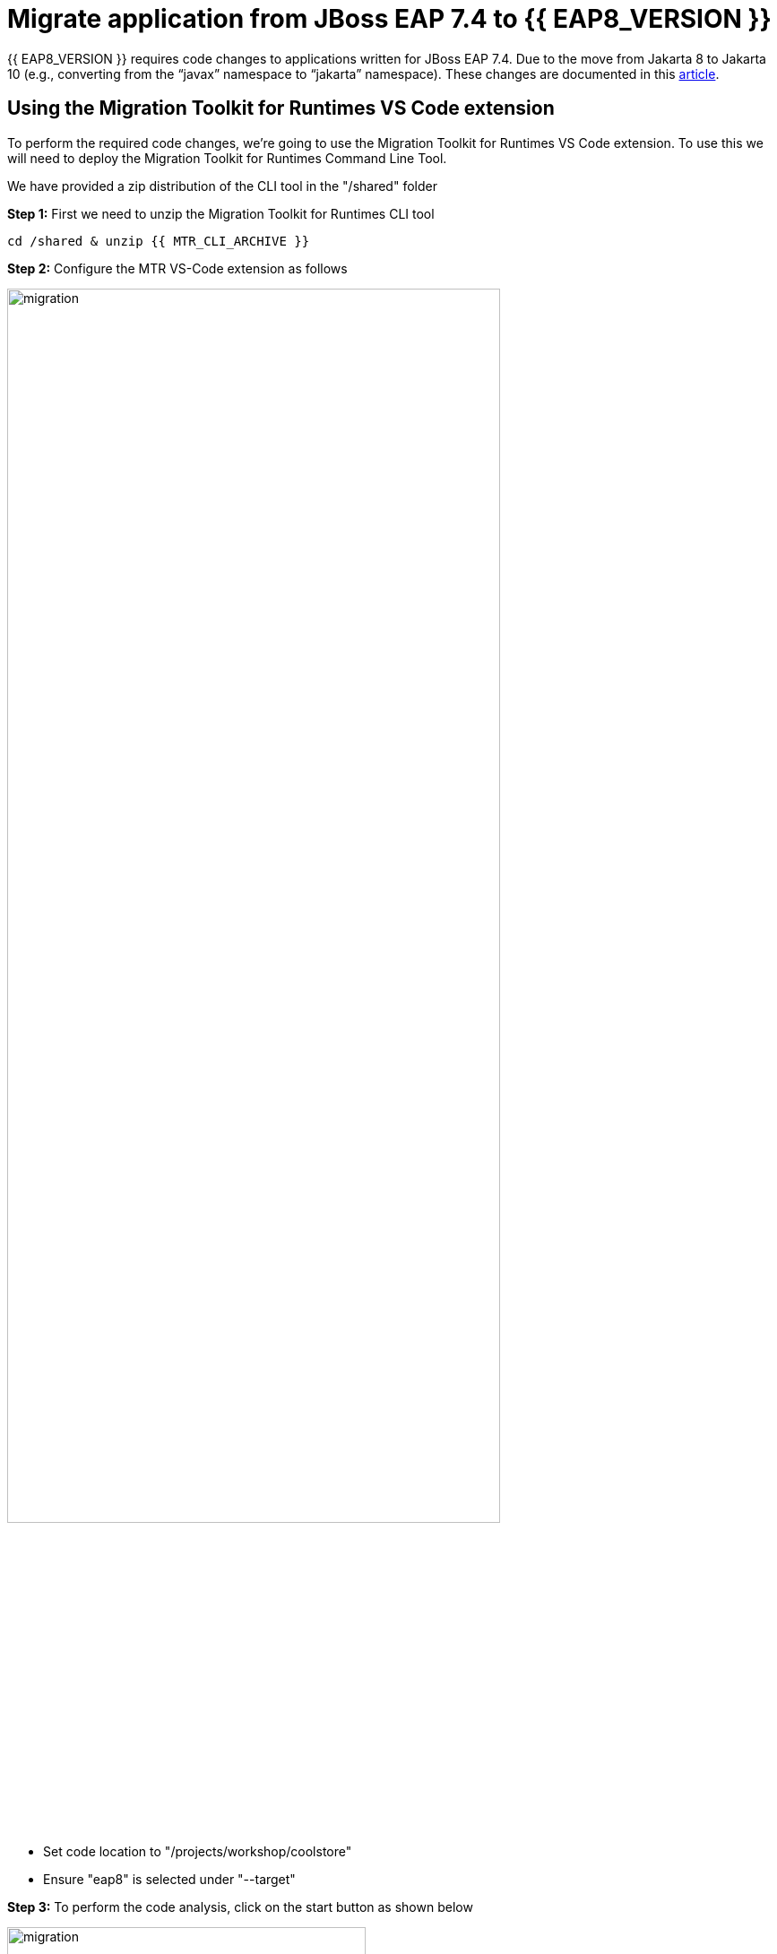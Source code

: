 = Migrate application from JBoss EAP 7.4 to {{ EAP8_VERSION }}
:experimental:
:imagesdir: images

{{ EAP8_VERSION }} requires code changes to applications written for JBoss EAP 7.4. Due to the move from Jakarta 8 to Jakarta 10 (e.g., converting from the “javax” namespace to “jakarta” namespace). These changes are documented in this https://access.redhat.com/articles/6980265[article, window="_blank"]. 

== Using the Migration Toolkit for Runtimes VS Code extension

To perform the required code changes, we're going to use the Migration Toolkit for Runtimes VS Code extension.  To use this we will need to deploy the Migration Toolkit for Runtimes Command Line Tool.

We have provided a zip distribution of the CLI tool in the "/shared" folder

*Step 1:* First we need to unzip the Migration Toolkit for Runtimes CLI tool

[source,sh,role="copypaste"]
----
cd /shared & unzip {{ MTR_CLI_ARCHIVE }} 
----

*Step 2:* Configure the MTR VS-Code extension as follows

image::mtr-vscode-2.png[migration,80%]

* Set code location to "/projects/workshop/coolstore"
* Ensure "eap8" is selected under "--target" 

*Step 3:* To perform the code analysis, click on the start button as shown below

image::mtr-vscode-3.png[migration,400]

Once the analysis is complete, you should see a file hierachy in the left hand window.  

*Step 4:* At the top of the file hierarchy is a report icon (in greeen).  Click on this to view the HTML version of the report.

image::mtr-report.png[mtr-report,80%]

Clicking on a file will open up the editor showing where the issues are with the file.

*Step 5:* Click on "coolstore" in the report, and then select the "Issues" tab to view the details of the migration.

image::mtr-report-issues.png[mtr-report-issues,80%]

*Step 6:* You can also select a file from the hierarchy examine in the issues in the code.

image::mtr-vscode-4.png[migration,80%]

*Step 7:* You can make the edits directly in the file as indicated, or in most cases you can right click on the file and select "Apply all quickfixes"

You can also apply all the quickfixes to the code base by right clicking on "workshop" at the top of the hierarchy and clicking on "Apply all guickfixes".

image::mtr-vscode-5.png[migration,400]

Once you've completed the namespace changes, there is one more minor code change to make:

*Step 8:* Open "/projects/workshop/coolstore/src/main/java/com/redhat/coolstore/service/OrderServiceMDB.java/OrderServiceMDB.java" and change

[source,java]
----
@ActivationConfigProperty(propertyName = "destinationType", propertyValue = "javax.jms.Topic")
----

to 
[source,java,role="copypaste"]
----
@ActivationConfigProperty(propertyName = "destinationType", propertyValue = "jakarta.jms.Topic"),
----

== Remaining file changes

Other than the namespace changes, the Migration Toolkit for Runtimes report identified changes in the pom.xml file.

*Step 9:* We can go through the changes as detailed in the report, or copy these files from a pre-prepared {{ EAP8_VERSION }} version of the app in the /projects/sample-app-eap8 folder by running the following commands.

[source,sh,role="copypaste"]
----
cp /projects/workshop/coolstore-eap8/pom.xml /projects/workshop/coolstore
----

*Step 10:* We can now build our {{ EAP8_VERSION }} application

[source,sh,role="copypaste"]
----
cd /projects/workshop/coolstore  mvn clean package
----

*Step 11:* Login to the JBoss CLI

[source,sh,role="copypaste"]
----
$EAP8_HOME/bin/jboss-cli.sh --connect --controller=127.0.0.1:10190
----

You will be prompted to enter the {{ EAP8_VERSION }} admin credentials.  

username: admin
password: password

*Step 12:* We can now deploy our {{ EAP8_VERSION }} application

Run the following command to deploy the application:

[source,sh,role="copypaste"]
----
deploy ./target/ROOT.war
----

You will now be able to access the application by by clicking https://{{ USER_ID }}-jboss-workshop-eap8.{{ ROUTE_SUBDOMAIN }}[here, window="_blank"]

The coolstore application should load as follows

image::coolstore.png[public-endpoint,80%]

== Push our changes to Gitea

Before we move on, we need to push our code changes to our gitea repository.

*Step 13:* Click on the "Source Control" icon in the IDE, you should see the following:

image::git-eap8-1.png[source-contol]

*Step 14:* Enter a commit message in the message field and click on the "Commit" button.

You will be prompted to stage files to the commit

image::git-2.png[stage-files]

*Step 15:* Click on "Yes" and then click on "Sync Changes" to push your changes to gitea

You will be prompted to enter a username:

image::git-3.png[git-username]

*Step 16:* Enter `{{ USER_ID }}`

You will then be prompted for a password:

*Step 17:* Enter `{{ CHE_USER_PASSWORD }}`

Your changes will be pushed to gitea.

We've now successfully migrated our sample application from JBoss EAP 7.4 to {{ EAP8_VERSION }} connecting to an external PostgreSQL database.